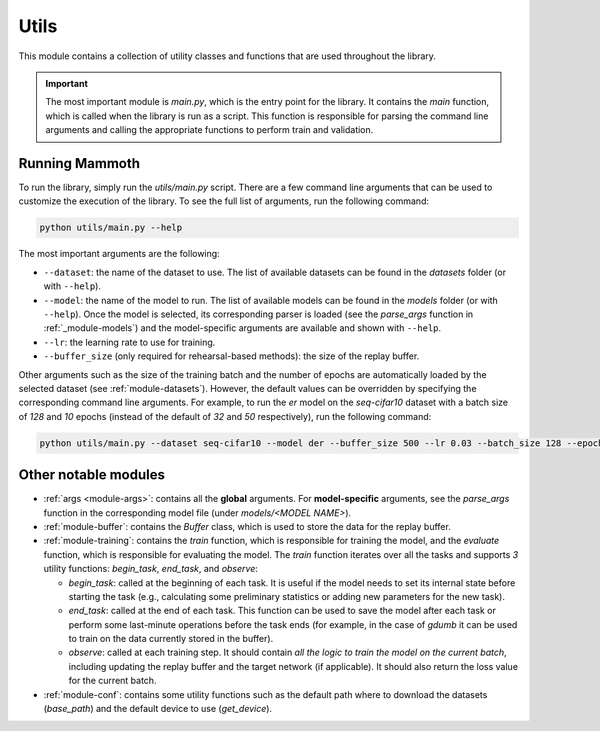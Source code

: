 .. _module-utils:

Utils
======

This module contains a collection of utility classes and functions that are used throughout the library.

.. important::
    The most important module is `main.py`, which is the entry point for the library. 
    It contains the `main` function, which is called when the library is run as a script. 
    This function is responsible for parsing the command line arguments and calling the appropriate 
    functions to perform train and validation.

Running Mammoth
---------------

To run the library, simply run the `utils/main.py` script. There are a few command line arguments that can be used to customize the execution of the library. To see the full list of arguments, run the following command:

.. code-block:: bash

  python utils/main.py --help


The most important arguments are the following:

- ``--dataset``: the name of the dataset to use. The list of available datasets can be found in the `datasets` folder (or with ``--help``).

- ``--model``: the name of the model to run. The list of available models can be found in the `models` folder (or with ``--help``). Once the model is selected, its corresponding parser is loaded (see the `parse_args` function in :ref:`_module-models`) and the model-specific arguments are available and shown with ``--help``.

- ``--lr``: the learning rate to use for training.

- ``--buffer_size`` (only required for rehearsal-based methods): the size of the replay buffer.

Other arguments such as the size of the training batch and the number of epochs are automatically loaded by the selected dataset (see :ref:`module-datasets`). However, the default values can be overridden by specifying the corresponding command line arguments. For example, to run the `er` model on the `seq-cifar10` dataset with a batch size of `128` and `10` epochs (instead of the default of `32` and `50` respectively), run the following command:

.. code-block:: bash

  python utils/main.py --dataset seq-cifar10 --model der --buffer_size 500 --lr 0.03 --batch_size 128 --epochs 10


Other notable modules  
---------------------

- :ref:`args <module-args>`: contains all the **global** arguments. For **model-specific** arguments, see the `parse_args` function in the corresponding model file (under `models/<MODEL NAME>`).  

- :ref:`module-buffer`: contains the `Buffer` class, which is used to store the data for the replay buffer.  

- :ref:`module-training`: contains the `train` function, which is responsible for training the model, and the `evaluate` function, which is responsible for evaluating the model. The `train` function iterates over all the tasks and supports `3` utility functions: `begin_task`, `end_task`, and `observe`:

  - `begin_task`: called at the beginning of each task. It is useful if the model needs to set its internal state before     starting the task (e.g., calculating some preliminary statistics or adding new parameters for the new task).  

  - `end_task`: called at the end of each task. This function can be used to save the model after each task or perform some last-minute operations before the task ends (for example, in the case of `gdumb` it can be used to train on the data currently stored in the buffer).  

  - `observe`: called at each training step. It should contain *all the logic to train the model on the current batch*, including updating the replay buffer and the target network (if applicable). It should also return the loss value for the current batch.  

- :ref:`module-conf`: contains some utility functions such as the default path where to download the datasets (`base_path`) and the default device to use (`get_device`). 